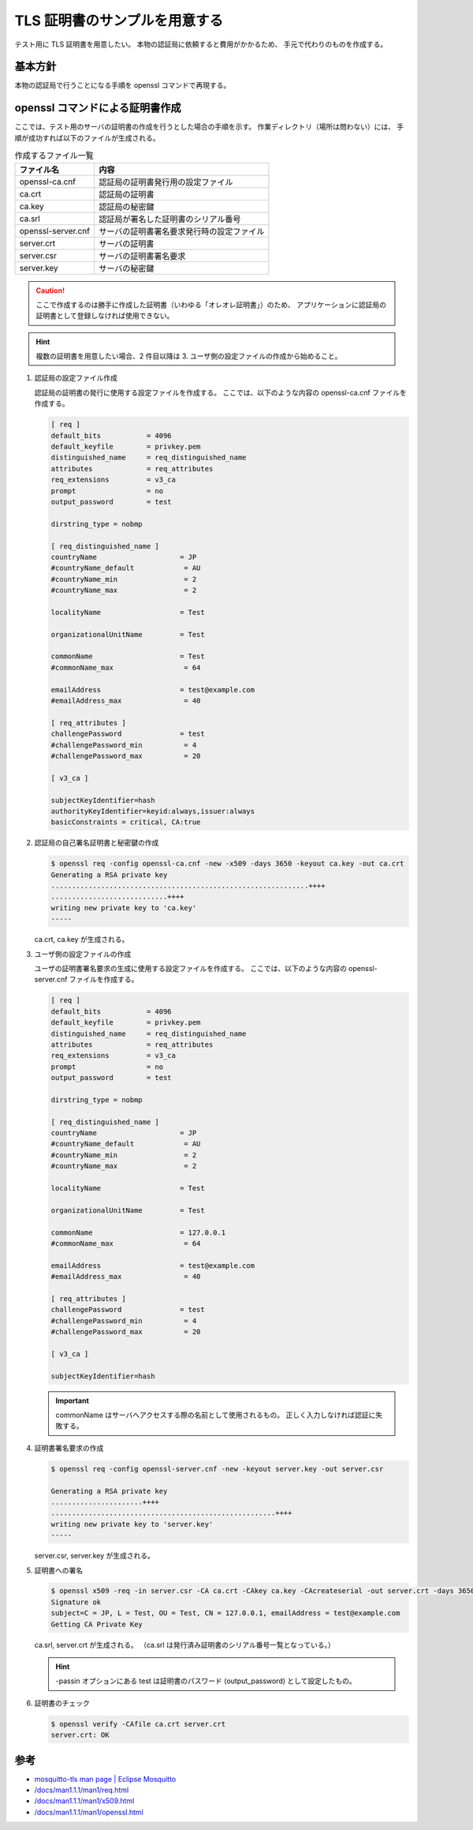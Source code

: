 TLS 証明書のサンプルを用意する
==============================

..
    cspell:ignore keyfile privkey dirstring nobmp keyid keyout CAcreateserial
    cspell:ignore passin Mosquitto

テスト用に TLS 証明書を用意したい。
本物の認証局に依頼すると費用がかかるため、
手元で代わりのものを作成する。

基本方針
----------

本物の認証局で行うことになる手順を openssl コマンドで再現する。

.. uml::

    participant ユーザ as User
    participant 認証局 as CA

    CA -> CA ++ : 認証局の自己署名証明書と秘密鍵を作成
    deactivate CA
    CA ->>] : 証明書を公開

    ... ...

    User -> User ++ : 秘密鍵を作成
    deactivate User
    User -> User ++ : 証明書署名要求\n(Certificate Signing Request, CSR)\nを作成
    deactivate User
    User -> CA ++ : 証明書署名要求を送付
    CA -> CA ++ : 認証局の署名付き証明書を作成
    deactivate CA
    CA --> User -- : 証明書を送付

    User -> User ++ : 証明書と秘密鍵を利用
    deactivate User

openssl コマンドによる証明書作成
-----------------------------------

ここでは、テスト用のサーバの証明書の作成を行うとした場合の手順を示す。
作業ディレクトリ（場所は問わない）には、
手順が成功すれば以下のファイルが生成される。

.. csv-table:: 作成するファイル一覧
    :header: "ファイル名", "内容"
    :widths: auto

    openssl-ca.cnf, 認証局の証明書発行用の設定ファイル
    ca.crt, 認証局の証明書
    ca.key, 認証局の秘密鍵
    ca.srl, 認証局が署名した証明書のシリアル番号
    openssl-server.cnf, サーバの証明書署名要求発行時の設定ファイル
    server.crt, サーバの証明書
    server.csr, サーバの証明書署名要求
    server.key, サーバの秘密鍵

.. caution::
    ここで作成するのは勝手に作成した証明書（いわゆる「オレオレ証明書」）のため、
    アプリケーションに認証局の証明書として登録しなければ使用できない。

.. hint::
    複数の証明書を用意したい場合、2 件目以降は 3. ユーザ側の設定ファイルの作成から始めること。

1. 認証局の設定ファイル作成

   認証局の証明書の発行に使用する設定ファイルを作成する。
   ここでは、以下のような内容の openssl-ca.cnf ファイルを作成する。

   .. code:: ini

       [ req ]
       default_bits           = 4096
       default_keyfile        = privkey.pem
       distinguished_name     = req_distinguished_name
       attributes             = req_attributes
       req_extensions         = v3_ca
       prompt                 = no
       output_password        = test

       dirstring_type = nobmp

       [ req_distinguished_name ]
       countryName                    = JP
       #countryName_default            = AU
       #countryName_min                = 2
       #countryName_max                = 2

       localityName                   = Test

       organizationalUnitName         = Test

       commonName                     = Test
       #commonName_max                 = 64

       emailAddress                   = test@example.com
       #emailAddress_max               = 40

       [ req_attributes ]
       challengePassword              = test
       #challengePassword_min          = 4
       #challengePassword_max          = 20

       [ v3_ca ]

       subjectKeyIdentifier=hash
       authorityKeyIdentifier=keyid:always,issuer:always
       basicConstraints = critical, CA:true

2. 認証局の自己署名証明書と秘密鍵の作成

   .. code:: console

       $ openssl req -config openssl-ca.cnf -new -x509 -days 3650 -keyout ca.key -out ca.crt
       Generating a RSA private key
       ..............................................................++++
       ............................++++
       writing new private key to 'ca.key'
       -----

   ca.crt, ca.key が生成される。

3. ユーザ側の設定ファイルの作成

   ユーザの証明書署名要求の生成に使用する設定ファイルを作成する。
   ここでは、以下のような内容の openssl-server.cnf ファイルを作成する。

   .. code:: ini

       [ req ]
       default_bits           = 4096
       default_keyfile        = privkey.pem
       distinguished_name     = req_distinguished_name
       attributes             = req_attributes
       req_extensions         = v3_ca
       prompt                 = no
       output_password        = test

       dirstring_type = nobmp

       [ req_distinguished_name ]
       countryName                    = JP
       #countryName_default            = AU
       #countryName_min                = 2
       #countryName_max                = 2

       localityName                   = Test

       organizationalUnitName         = Test

       commonName                     = 127.0.0.1
       #commonName_max                 = 64

       emailAddress                   = test@example.com
       #emailAddress_max               = 40

       [ req_attributes ]
       challengePassword              = test
       #challengePassword_min          = 4
       #challengePassword_max          = 20

       [ v3_ca ]

       subjectKeyIdentifier=hash

   .. important::
       commonName はサーバへアクセスする際の名前として使用されるもの。
       正しく入力しなければ認証に失敗する。

4. 証明書署名要求の作成

   .. code:: console

       $ openssl req -config openssl-server.cnf -new -keyout server.key -out server.csr

       Generating a RSA private key
       ......................++++
       ......................................................++++
       writing new private key to 'server.key'
       -----

   server.csr, server.key が生成される。

5. 証明書への署名

   .. code:: console

       $ openssl x509 -req -in server.csr -CA ca.crt -CAkey ca.key -CAcreateserial -out server.crt -days 3650 -passin pass:test
       Signature ok
       subject=C = JP, L = Test, OU = Test, CN = 127.0.0.1, emailAddress = test@example.com
       Getting CA Private Key

   ca.srl, server.crt が生成される。
   （ca.srl は発行済み証明書のシリアル番号一覧となっている。）

   .. hint::
       -passin オプションにある test は証明書のパスワード (output_password) として設定したもの。

6. 証明書のチェック

   .. code:: console

       $ openssl verify -CAfile ca.crt server.crt
       server.crt: OK

参考
-------

- `mosquitto-tls man page | Eclipse Mosquitto <https://mosquitto.org/man/mosquitto-tls-7.html>`_
- `/docs/man1.1.1/man1/req.html <https://www.openssl.org/docs/man1.1.1/man1/req.html>`_
- `/docs/man1.1.1/man1/x509.html <https://www.openssl.org/docs/man1.1.1/man1/x509.html>`_
- `/docs/man1.1.1/man1/openssl.html <https://www.openssl.org/docs/man1.1.1/man1/openssl.html>`_
